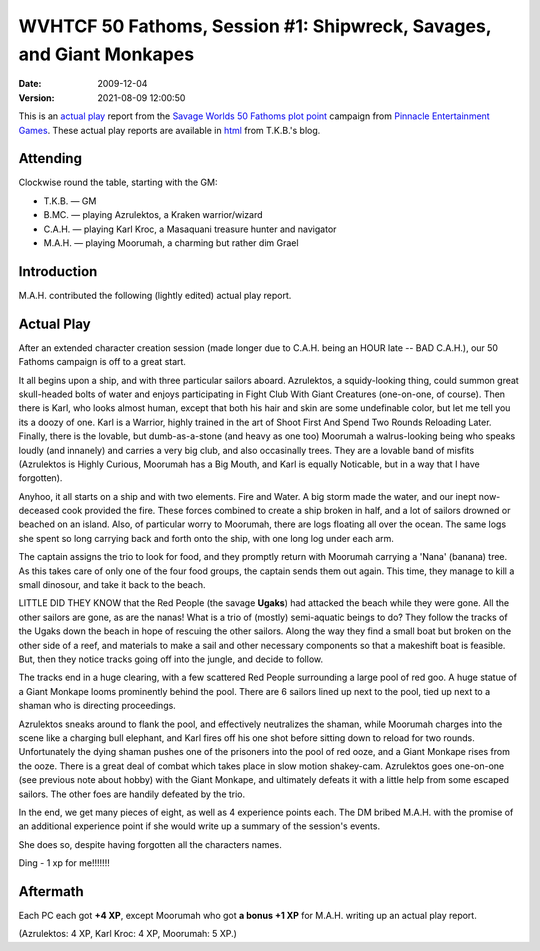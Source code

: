 .. title: WVHTCF 50 Fathoms, Session #1: Shipwreck, Savages, and Giant Monkapes
.. slug: s001-50F-2009-12-04
.. date: 2009-12-04 00:00:00 UTC-05:00
.. tags: actual-play,rpg,wvhtf,50 fathoms,savage worlds
.. category: gaming/rpg/actual-play/WVHTF/50-Fathoms
.. link: 
.. description: 
.. type: text



WVHTCF 50 Fathoms, Session #1: Shipwreck, Savages, and Giant Monkapes
@@@@@@@@@@@@@@@@@@@@@@@@@@@@@@@@@@@@@@@@@@@@@@@@@@@@@@@@@@@@@@@@@@@@@
:date: 2009-12-04
:version: 2021-08-09 12:00:50


.. role:: comment
.. role:: spell
.. role:: skill

.. |50F| replace:: `50 Fathoms`_
.. |PEG| replace:: `Pinnacle Entertainment Games`_
.. |SW|  replace:: `Savage Worlds`_

This is an `actual play`_ report from the |SW| |50F| `plot point`_ campaign from |PEG|.
These actual play reports are available in html_ from T.K.B.'s blog.

.. _`actual play`: http://www.actualplay.com/
.. _html: link://category/gaming/actual-play/WVHTF/50-Fathoms/
.. _`50 Fathoms`: http://www.peginc.com/product-category/50fathoms/
.. _`Pinnacle Entertainment Games`: http://www.peginc.com/
.. _`Savage Worlds`: http://www.peginc.com/product-category/savage-worlds/
.. _`plot point`: http://www.peginc.com/plot-points


Attending
=========

Clockwise round the table, starting with the GM:

* T.K.B. — GM
* B.MC.  — playing Azrulektos, a Kraken warrior/wizard
* C.A.H. — playing Karl Kroc, a Masaquani treasure hunter and navigator
* M.A.H. — playing Moorumah, a charming but rather dim Grael 

Introduction
============

M.A.H. contributed the following (lightly edited) actual play report.

Actual Play
===========

After an extended character creation session (made longer due to
C.A.H. being an HOUR late -- BAD C.A.H.), our 50 Fathoms campaign
is off to a great start.

It all begins upon a ship, and with three particular sailors
aboard.  Azrulektos, a squidy-looking thing, could summon great
skull-headed bolts of water and enjoys participating in Fight Club
With Giant Creatures (one-on-one, of course).  Then there is Karl,
who looks almost human, except that both his hair and skin are
some undefinable color, but let me tell you its a doozy of one.
Karl is a Warrior, highly trained in the art of Shoot First
And Spend Two Rounds Reloading Later.  Finally, there is the
lovable, but dumb-as-a-stone (and heavy as one too) Moorumah
a walrus-looking being who speaks loudly (and innanely) and
carries a very big club, and also occasinally trees.  They are a
lovable band of misfits (Azrulektos is Highly Curious, Moorumah has a
Big Mouth, and Karl is equally Noticable, but in a way that I have
forgotten).

Anyhoo, it all starts on a ship and with two elements. Fire and
Water.  A big storm made the water, and our inept now-deceased
cook provided the fire.  These forces combined to create a ship
broken in half, and a lot of sailors drowned or beached on an
island.  Also, of particular worry to Moorumah, there are logs
floating all over the ocean.  The same logs she spent so long
carrying back and forth onto the ship, with one long log under
each arm.

The captain assigns the trio to look for food, and they promptly
return with Moorumah carrying a 'Nana' (banana) tree.  As this takes
care of only one of the four food groups, the captain sends them
out again.  This time, they manage to kill a small dinosour, and
take it back to the beach.

LITTLE DID THEY KNOW that the Red People (the savage **Ugaks**) had
attacked the beach while they were gone.  All the other sailors
are gone, as are the nanas!  What is a trio of (mostly)
semi-aquatic beings to do?  They follow the tracks of the Ugaks
down the beach in hope of rescuing the other sailors.  Along the
way they find a small boat but broken on the other side of a reef,
and materials to make a sail and other necessary components so
that a makeshift boat is feasible.  But, then they notice tracks
going off into the jungle, and decide to follow.

The tracks end in a huge clearing, with a few scattered Red People
surrounding a large pool of red goo.  A huge statue of a Giant Monkape
looms prominently behind the pool.  There are 6 sailors lined up next
to the pool, tied up next to a shaman who is directing proceedings.

Azrulektos sneaks around to flank the pool, and effectively
neutralizes the shaman, while Moorumah charges into the scene like
a charging bull elephant, and Karl fires off his one shot before
sitting down to reload for two rounds.  Unfortunately the dying
shaman pushes one of the prisoners into the pool of red ooze, and
a Giant Monkape rises from the ooze.  There is a great deal of
combat which takes place in slow motion shakey-cam.  Azrulektos
goes one-on-one (see previous note about hobby) with the Giant
Monkape, and ultimately defeats it with a little help from some
escaped sailors.  The other foes are handily defeated by the trio.

In the end, we get many pieces of eight, as well as 4 experience points
each.  The DM bribed M.A.H. with the promise of an additional experience
point if she would write up a summary of the session's events.

She does so, despite having forgotten all the characters names.

Ding - 1 xp for me!!!!!!!

Aftermath
=========

Each PC each got **+4 XP**, except Moorumah who got **a bonus +1 XP**
for M.A.H. writing up an actual play report.

(Azrulektos: 4 XP, Karl Kroc: 4 XP, Moorumah: 5 XP.)

.. Local Variables:
.. time-stamp-format: "%:y-%02m-%02d %02H:%02M:%02S"
.. time-stamp-start: ":version:[ 	]+\\\\?"
.. time-stamp-end: "\\\\?\n"
.. End: 

